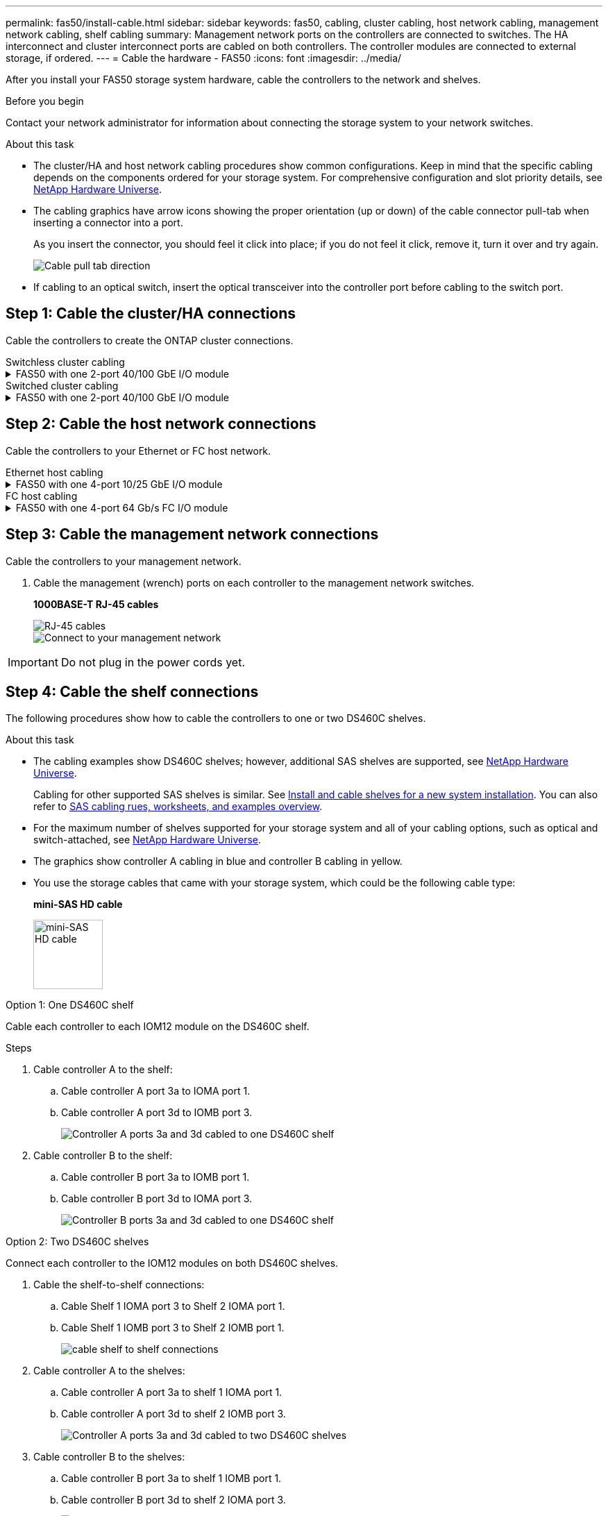 ---
permalink: fas50/install-cable.html
sidebar: sidebar
keywords: fas50, cabling, cluster cabling, host network cabling, management network cabling, shelf cabling
summary: Management network ports on the controllers are connected to switches. The HA interconnect and cluster interconnect ports are cabled on both controllers. The controller modules are connected to external storage, if ordered.
---
= Cable the hardware - FAS50
:icons: font
:imagesdir: ../media/

[.lead]
After you install your FAS50 storage system hardware, cable the controllers to the network and shelves.

.Before you begin

Contact your network administrator for information about connecting the storage system to your network switches.

.About this task
* The cluster/HA and host network cabling procedures show common configurations. Keep in mind that the specific cabling depends on the components ordered for your storage system. For comprehensive configuration and slot priority details, see link:https://hwu.netapp.com[NetApp Hardware Universe^].

* The cabling graphics have arrow icons showing the proper orientation (up or down) of the cable connector pull-tab when inserting a connector into a port.
+
As you insert the connector, you should feel it click into place; if you do not feel it click, remove it, turn it over and try again.
+
image:../media/drw_cable_pull_tab_direction_ieops-1699.svg[Cable pull tab direction]

* If cabling to an optical switch, insert the optical transceiver into the controller port before cabling to the switch port.


== Step 1: Cable the cluster/HA connections
Cable the controllers to create the ONTAP cluster connections.

//open tabbed block 
[role="tabbed-block"]
=====
.Switchless cluster cabling
--

.FAS50 with one 2-port 40/100 GbE I/O module
[%collapsible]


====

.Steps

. Cable the Cluster/HA interconnect connections: 
+
NOTE: The cluster interconnect traffic and the HA traffic share the same physical ports (on the I/O module in slot 4). The ports are 40/100 GbE.
+
.. Cable controller A port e4a to controller B port e4a.
.. Cable controller A port e4b to controller B port e4b.
+
*100 GbE Cluster/HA interconnect cables*
+
image::../media/oie_cable100_gbe_qsfp28.png[Cluster HA 100 GbE cable, width=100pxx]
//+
//image::../media/drw_isi_a30-50_switchless_2p_100gbe_1card_cabling_ieops-1925.svg[a30 and a50 switchless cluster cabling diagram using one 100gbe io module]
+
image::../media/drw_isi_fas50_switchless_2p_100gbe_cabling_ieops-1937.svg[fas50 switchless cluster cabling diagram using one 100gbe io module]



====


--
.Switched cluster cabling
--


.FAS50 with one 2-port 40/100 GbE I/O module
[%collapsible]
====

. Cable the controllers to the cluster network switches:
+
NOTE: The cluster interconnect traffic and the HA traffic share the same physical ports(on the I/O module in slot 4). The ports are 40/100 GbE.
+
.. Cable controller A port e4a to cluster network switch A. 
.. Cable controller A port e4b to cluster network switch B.
.. Cable controller B port e4a to cluster network switch A. 
.. Cable controller B port e4b to cluster network switch B.
+
*40/100 GbE Cluster/HA interconnect cables*
+
image::../media/oie_cable100_gbe_qsfp28.png[Cluster HA 40/100 GbE cable, width=100px]
//*10/25 GbE Cluster/HA interconnect cables*
//+
//image:../media/oie_cable_sfp_gbe_copper.png[GbE SFP copper connector, width=100px]
//+
//image:../media/drw_isi_a20_switched_2p_25gbe_cabling_ieops-2019.svg[a20 switched cluster cabling diagram using one 25gbe io module]
+
image:../media/drw_isi_fas50_2p_100gbe_switched_cluster_cabling_ieops-1936.svg[fas50 switched cluster cabling diagram using one 100gbe io module]


====
--
=====
//closed tabbed block


== Step 2: Cable the host network connections
Cable the controllers to your Ethernet or FC host network.

//open tabbed block 
[role="tabbed-block"]
=====
.Ethernet host cabling
--


.FAS50 with one 4-port 10/25 GbE I/O module
[%collapsible]

====

.Steps
. On each controller, cable ports e2a, e2b, e2c and e2d to the Ethernet host network switches.
+
*10/25 GbE cables*
+
image:../media/oie_cable_sfp_gbe_copper.png[GbE SFP copper connector, width=100px]
+
image::../media/drw_isi_fas50_4p_25gbe_optional_cabling_ieops-1934.svg[cable fas50 to 10/25gbe ethernet host network switches]


====

--
.FC host cabling
--


.FAS50 with one 4-port 64 Gb/s FC I/O module
[%collapsible]

====

.Steps
. On each controller, cable ports 1a, 1b, 1c and 1d  to the FC host network switches.
+
*64 Gb/s FC cables*
+
image:../media/oie_cable_sfp_gbe_copper.png[64 Gb fc cable,width=100px]
+
image::../media/drw_isi_fas50_4p_64gb_fc_optional_cabling_ieops-1935.svg[Cable to 64gb fc host network switches]


====
--
=====
//closed tabbed block



== Step 3: Cable the management network connections
Cable the controllers to your management network.

. Cable the management (wrench) ports on each controller to the management network switches.
+
*1000BASE-T RJ-45 cables*
+
image::../media/oie_cable_rj45.png[RJ-45 cables]
+
image::../media/drw_isi_fas50_wrench_cabling_ieops-1938.svg[Connect to your management network]

IMPORTANT: Do not plug in the power cords yet. 


== Step 4: Cable the shelf connections
The following procedures show how to cable the controllers to one or two DS460C shelves.

.About this task

* The cabling examples show DS460C shelves; however, additional SAS shelves are supported, see link:https://hwu.netapp.com[NetApp Hardware Universe^].
+
Cabling for other supported SAS shelves is similar. See link:../sas3/install-new-system.html[Install and cable shelves for a new system installation^]. You can also refer to link:../sas3/overview-cabling-rules-examples.html[SAS cabling rues, worksheets, and examples overview^].

* For the maximum number of shelves supported for your storage system and all of your cabling options, such as optical and switch-attached, see link:https://hwu.netapp.com[NetApp Hardware Universe^].

* The graphics show controller A cabling in blue and controller B cabling in yellow.

* You use the storage cables that came with your storage system, which could be the following cable type:
+
*mini-SAS HD cable*
+
image::../media/oie_cable_mini_sas_hd_to_mini_sas_hd.svg[mini-SAS HD cable,width=100px]

// start tabbed area

[role="tabbed-block"]
====

.Option 1: One DS460C shelf
--
Cable each controller to each IOM12 module on the DS460C shelf. 

.Steps

. Cable controller A to the shelf:
.. Cable controller A port 3a to IOMA port 1.
.. Cable controller A port 3d to IOMB port 3.
+
image:../media/drw_isi_fas50_1_ds460c_controller_a_cabling_ieops-2167.svg[Controller A ports 3a and 3d cabled to one DS460C shelf]

. Cable controller B to the shelf:
.. Cable controller B port 3a to IOMB port 1.
.. Cable controller B port 3d to IOMA port 3.
+
image:../media/drw_isi_fas50_1_ds460c_controller_b_cabling_ieops-2169.svg[Controller B ports 3a and 3d cabled to one DS460C shelf]


--
.Option 2: Two DS460C shelves
--
Connect each controller to the IOM12 modules on both DS460C shelves.

. Cable the shelf-to-shelf connections:
.. Cable Shelf 1 IOMA port 3 to Shelf 2 IOMA port 1.
.. Cable Shelf 1 IOMB port 3 to Shelf 2 IOMB port 1.
+
image:../media/drw_isi_fas50_2_ds460c_shelf_to_shelf_ieops-2172.svg[cable shelf to shelf connections]

. Cable controller A to the shelves:
.. Cable controller A port 3a to shelf 1 IOMA port 1.
.. Cable controller A port 3d to shelf 2 IOMB port 3.
+
image:../media/drw_isi_fas50_2_ds460c_controller_a_cabling_ieops-2170.svg[Controller A ports 3a and 3d cabled to two DS460C shelves]

. Cable controller B to the shelves:
.. Cable controller B port 3a to shelf 1 IOMB port 1.
.. Cable controller B port 3d to shelf 2 IOMA port 3.
+
image:../media/drw_isi_fas50_2_ds460c_controller_b_cabling_ieops-2171.svg[Controller B ports 3a and 3d cabled to two DS460C shelves]

--

====


// end tabbed area 


.What's next?

After you’ve cabled the hardware for your storage system, you link:install-power-hardware.html[power on the storage system].


